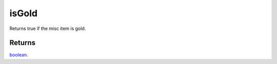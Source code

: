 isGold
====================================================================================================

Returns true if the misc item is gold.

Returns
----------------------------------------------------------------------------------------------------

`boolean`_.

.. _`boolean`: ../../../lua/type/boolean.html
